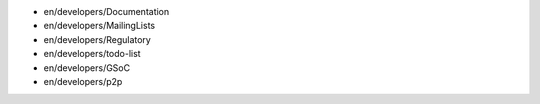 -  en/developers/Documentation
-  en/developers/MailingLists
-  en/developers/Regulatory
-  en/developers/todo-list
-  en/developers/GSoC
-  en/developers/p2p
